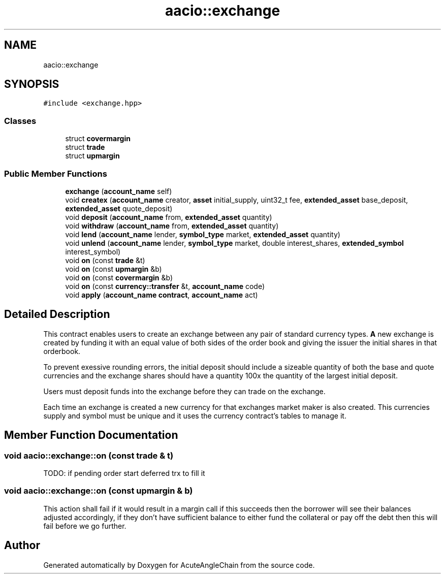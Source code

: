 .TH "aacio::exchange" 3 "Sun Jun 3 2018" "AcuteAngleChain" \" -*- nroff -*-
.ad l
.nh
.SH NAME
aacio::exchange
.SH SYNOPSIS
.br
.PP
.PP
\fC#include <exchange\&.hpp>\fP
.SS "Classes"

.in +1c
.ti -1c
.RI "struct \fBcovermargin\fP"
.br
.ti -1c
.RI "struct \fBtrade\fP"
.br
.ti -1c
.RI "struct \fBupmargin\fP"
.br
.in -1c
.SS "Public Member Functions"

.in +1c
.ti -1c
.RI "\fBexchange\fP (\fBaccount_name\fP self)"
.br
.ti -1c
.RI "void \fBcreatex\fP (\fBaccount_name\fP creator, \fBasset\fP initial_supply, uint32_t fee, \fBextended_asset\fP base_deposit, \fBextended_asset\fP quote_deposit)"
.br
.ti -1c
.RI "void \fBdeposit\fP (\fBaccount_name\fP from, \fBextended_asset\fP quantity)"
.br
.ti -1c
.RI "void \fBwithdraw\fP (\fBaccount_name\fP from, \fBextended_asset\fP quantity)"
.br
.ti -1c
.RI "void \fBlend\fP (\fBaccount_name\fP lender, \fBsymbol_type\fP market, \fBextended_asset\fP quantity)"
.br
.ti -1c
.RI "void \fBunlend\fP (\fBaccount_name\fP lender, \fBsymbol_type\fP market, double interest_shares, \fBextended_symbol\fP interest_symbol)"
.br
.ti -1c
.RI "void \fBon\fP (const \fBtrade\fP &t)"
.br
.ti -1c
.RI "void \fBon\fP (const \fBupmargin\fP &b)"
.br
.ti -1c
.RI "void \fBon\fP (const \fBcovermargin\fP &b)"
.br
.ti -1c
.RI "void \fBon\fP (const \fBcurrency::transfer\fP &t, \fBaccount_name\fP code)"
.br
.ti -1c
.RI "void \fBapply\fP (\fBaccount_name\fP \fBcontract\fP, \fBaccount_name\fP act)"
.br
.in -1c
.SH "Detailed Description"
.PP 
This contract enables users to create an exchange between any pair of standard currency types\&. \fBA\fP new exchange is created by funding it with an equal value of both sides of the order book and giving the issuer the initial shares in that orderbook\&.
.PP
To prevent exessive rounding errors, the initial deposit should include a sizeable quantity of both the base and quote currencies and the exchange shares should have a quantity 100x the quantity of the largest initial deposit\&.
.PP
Users must deposit funds into the exchange before they can trade on the exchange\&.
.PP
Each time an exchange is created a new currency for that exchanges market maker is also created\&. This currencies supply and symbol must be unique and it uses the currency contract's tables to manage it\&. 
.SH "Member Function Documentation"
.PP 
.SS "void aacio::exchange::on (const \fBtrade\fP & t)"
TODO: if pending order start deferred trx to fill it 
.SS "void aacio::exchange::on (const \fBupmargin\fP & b)"
This action shall fail if it would result in a margin call if this succeeds then the borrower will see their balances adjusted accordingly, if they don't have sufficient balance to either fund the collateral or pay off the debt then this will fail before we go further\&. 

.SH "Author"
.PP 
Generated automatically by Doxygen for AcuteAngleChain from the source code\&.
